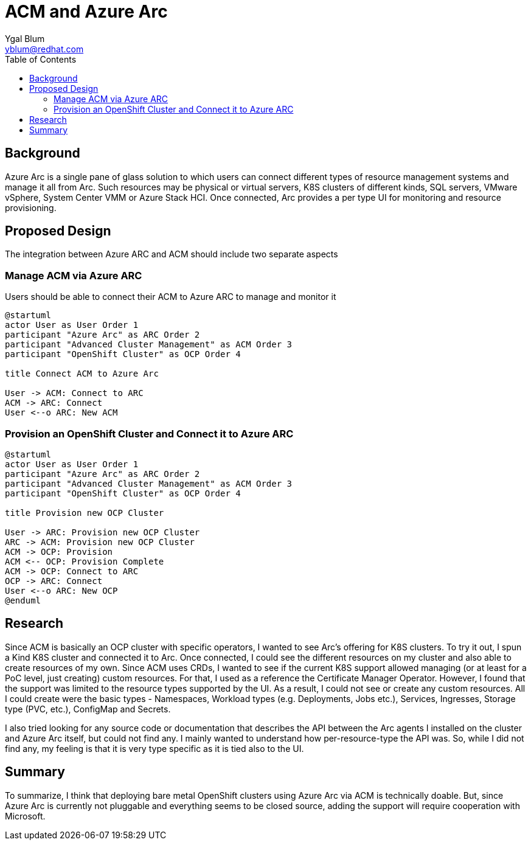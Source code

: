 = ACM and Azure Arc
Ygal Blum <yblum@redhat.com>
:toc:

== Background
Azure Arc is a single pane of glass solution to which users can connect different types of resource management systems and manage it all from Arc. Such resources may be physical or virtual servers, K8S clusters of different kinds, SQL servers, VMware vSphere, System Center VMM or Azure Stack HCI. Once connected, Arc provides a per type UI for monitoring and resource provisioning.

== Proposed Design
The integration between Azure ARC and ACM should include two separate aspects

=== Manage ACM via Azure ARC
Users should be able to connect their ACM to Azure ARC to manage and monitor it
[plantuml, target=Connect, format=png]
....
@startuml
actor User as User Order 1
participant "Azure Arc" as ARC Order 2
participant "Advanced Cluster Management" as ACM Order 3
participant "OpenShift Cluster" as OCP Order 4

title Connect ACM to Azure Arc

User -> ACM: Connect to ARC
ACM -> ARC: Connect
User <--o ARC: New ACM
....

=== Provision an OpenShift Cluster and Connect it to Azure ARC
[plantuml, target=Provision, format=png]
....
@startuml
actor User as User Order 1
participant "Azure Arc" as ARC Order 2
participant "Advanced Cluster Management" as ACM Order 3
participant "OpenShift Cluster" as OCP Order 4

title Provision new OCP Cluster

User -> ARC: Provision new OCP Cluster
ARC -> ACM: Provision new OCP Cluster
ACM -> OCP: Provision
ACM <-- OCP: Provision Complete
ACM -> OCP: Connect to ARC
OCP -> ARC: Connect
User <--o ARC: New OCP
@enduml
....

== Research
Since ACM is basically an OCP cluster with specific operators, I wanted to see Arc's offering for K8S clusters. To try it out, I spun a Kind K8S cluster and connected it to Arc. Once connected, I could see the different resources on my cluster and also able to create resources of my own. Since ACM uses CRDs, I wanted to see if the current K8S support allowed managing (or at least for a PoC level, just creating) custom resources. For that, I used as a reference the Certificate Manager Operator. However, I found that the support was limited to the resource types supported by the UI. As a result, I could not see or create any custom resources. All I could create were the basic types - Namespaces, Workload types (e.g. Deployments, Jobs etc.),  Services, Ingresses, Storage type (PVC, etc.), ConfigMap and Secrets.

I also tried looking for any source code or documentation that describes the API between the Arc agents I installed on the cluster and Azure Arc itself, but could not find any. I mainly wanted to understand how per-resource-type the API was. So, while I did not find any, my feeling is that it is very type specific as it is tied also to the UI.

== Summary
To summarize, I think that deploying bare metal OpenShift clusters using Azure Arc via ACM is technically doable. But, since Azure Arc is currently not pluggable and everything seems to be closed source, adding the support will require cooperation with Microsoft.
